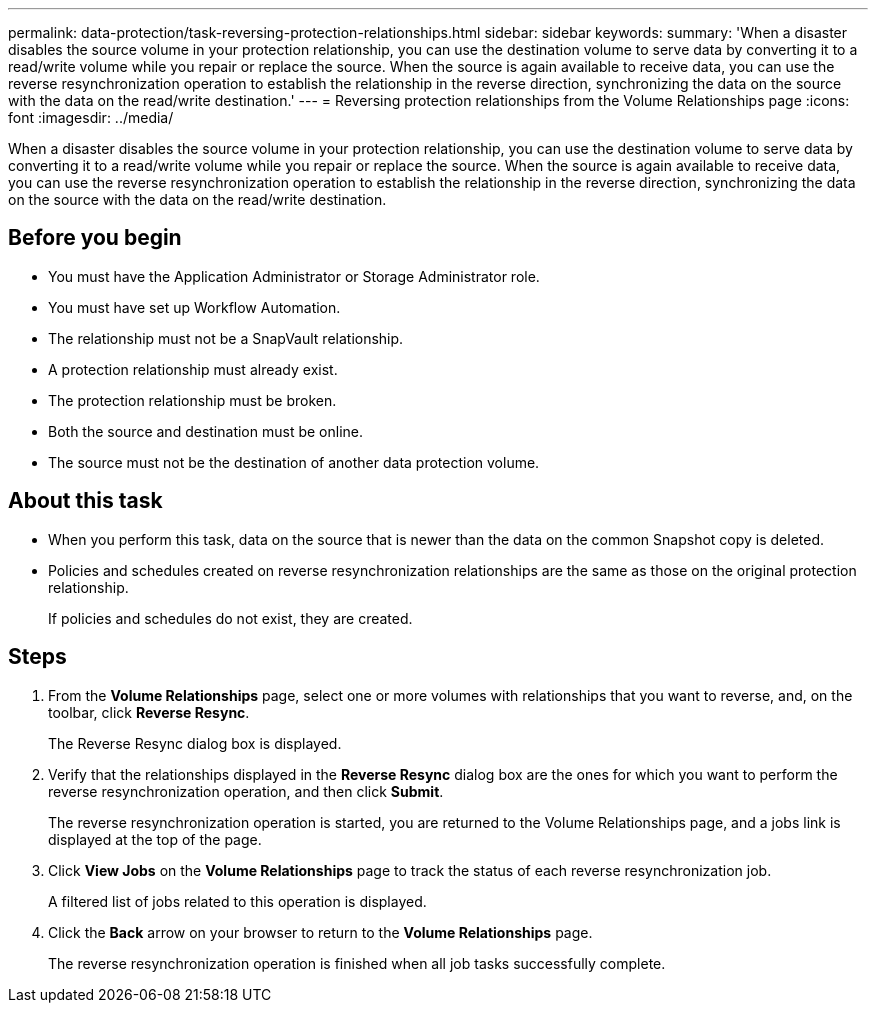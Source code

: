 ---
permalink: data-protection/task-reversing-protection-relationships.html
sidebar: sidebar
keywords: 
summary: 'When a disaster disables the source volume in your protection relationship, you can use the destination volume to serve data by converting it to a read/write volume while you repair or replace the source. When the source is again available to receive data, you can use the reverse resynchronization operation to establish the relationship in the reverse direction, synchronizing the data on the source with the data on the read/write destination.'
---
= Reversing protection relationships from the Volume Relationships page
:icons: font
:imagesdir: ../media/

[.lead]
When a disaster disables the source volume in your protection relationship, you can use the destination volume to serve data by converting it to a read/write volume while you repair or replace the source. When the source is again available to receive data, you can use the reverse resynchronization operation to establish the relationship in the reverse direction, synchronizing the data on the source with the data on the read/write destination.

== Before you begin

* You must have the Application Administrator or Storage Administrator role.
* You must have set up Workflow Automation.
* The relationship must not be a SnapVault relationship.
* A protection relationship must already exist.
* The protection relationship must be broken.
* Both the source and destination must be online.
* The source must not be the destination of another data protection volume.

== About this task

* When you perform this task, data on the source that is newer than the data on the common Snapshot copy is deleted.
* Policies and schedules created on reverse resynchronization relationships are the same as those on the original protection relationship.
+
If policies and schedules do not exist, they are created.

== Steps

. From the *Volume Relationships* page, select one or more volumes with relationships that you want to reverse, and, on the toolbar, click *Reverse Resync*.
+
The Reverse Resync dialog box is displayed.

. Verify that the relationships displayed in the *Reverse Resync* dialog box are the ones for which you want to perform the reverse resynchronization operation, and then click *Submit*.
+
The reverse resynchronization operation is started, you are returned to the Volume Relationships page, and a jobs link is displayed at the top of the page.

. Click *View Jobs* on the *Volume Relationships* page to track the status of each reverse resynchronization job.
+
A filtered list of jobs related to this operation is displayed.

. Click the *Back* arrow on your browser to return to the *Volume Relationships* page.
+
The reverse resynchronization operation is finished when all job tasks successfully complete.


